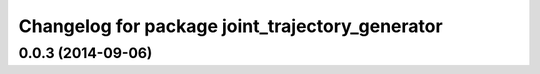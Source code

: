 ^^^^^^^^^^^^^^^^^^^^^^^^^^^^^^^^^^^^^^^^^^^^^^^^
Changelog for package joint_trajectory_generator
^^^^^^^^^^^^^^^^^^^^^^^^^^^^^^^^^^^^^^^^^^^^^^^^

0.0.3 (2014-09-06)
------------------
